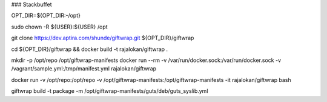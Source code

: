 ### Stackbuffet


OPT_DIR=${OPT_DIR:-/opt}

sudo chown -R ${USER}:${USER} /opt

git clone https://dev.aptira.com/shunde/giftwrap.git ${OPT_DIR}/giftwrap

cd ${OPT_DIR}/giftwrap && docker build -t rajalokan/giftwrap .

mkdir -p /opt/repo /opt/giftwrap-manifests
docker run --rm -v /var/run/docker.sock:/var/run/docker.sock -v /vagrant/sample.yml:/tmp/manifest.yml  rajalokan/giftwrap

docker run -v /opt/repo:/opt/repo -v /opt/giftwrap-manifests:/opt/giftwrap-manifests -it rajalokan/giftwrap bash

giftwrap build -t package -m /opt/giftwrap-manifests/guts/deb/guts_syslib.yml
